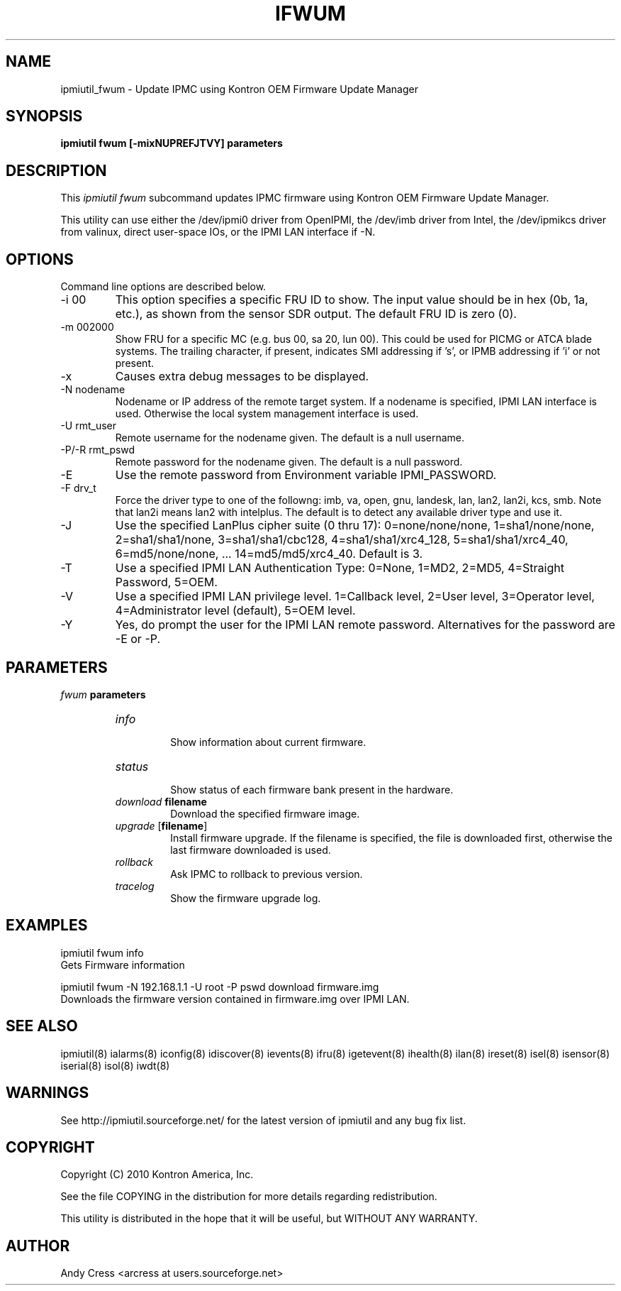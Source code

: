 .TH IFWUM 8 "Version 1.0: 24 Aug 2010"
.SH NAME
ipmiutil_fwum \- Update IPMC using Kontron OEM Firmware Update Manager

.SH SYNOPSIS
.B "ipmiutil fwum [-mixNUPREFJTVY] parameters"

.SH DESCRIPTION
This
.I ipmiutil fwum
subcommand updates IPMC firmware using Kontron OEM Firmware Update Manager.

This utility can use either the /dev/ipmi0 driver from OpenIPMI,
the /dev/imb driver from Intel, the /dev/ipmikcs driver from valinux,
direct user-space IOs, or the IPMI LAN interface if \-N.

.SH OPTIONS
Command line options are described below.
.IP "-i 00"
This option specifies a specific FRU ID to show.  The input value should be
in hex (0b, 1a, etc.), as shown from the sensor SDR output.
The default FRU ID is zero (0).
.IP "-m 002000"
Show FRU for a specific MC (e.g. bus 00, sa 20, lun 00).
This could be used for PICMG or ATCA blade systems.
The trailing character, if present, indicates SMI addressing if 's',
or IPMB addressing if 'i' or not present.
.IP "-x"
Causes extra debug messages to be displayed.
.IP "-N nodename"
Nodename or IP address of the remote target system.  If a nodename is
specified, IPMI LAN interface is used.  Otherwise the local system
management interface is used.
.IP "-U rmt_user"
Remote username for the nodename given.  The default is a null username.
.IP "-P/-R rmt_pswd"
Remote password for the nodename given.  The default is a null password.
.IP "-E"
Use the remote password from Environment variable IPMI_PASSWORD.
.IP "-F drv_t"
Force the driver type to one of the followng:
imb, va, open, gnu, landesk, lan, lan2, lan2i, kcs, smb.
Note that lan2i means lan2 with intelplus.
The default is to detect any available driver type and use it.
.IP "-J"
Use the specified LanPlus cipher suite (0 thru 17): 0=none/none/none,
1=sha1/none/none, 2=sha1/sha1/none, 3=sha1/sha1/cbc128, 4=sha1/sha1/xrc4_128,
5=sha1/sha1/xrc4_40, 6=md5/none/none, ... 14=md5/md5/xrc4_40.
Default is 3.
.IP "-T"
Use a specified IPMI LAN Authentication Type: 0=None, 1=MD2, 2=MD5, 4=Straight Password, 5=OEM.
.IP "-V"
Use a specified IPMI LAN privilege level. 1=Callback level, 2=User level, 3=Operator level, 4=Administrator level (default), 5=OEM level.
.IP "-Y"
Yes, do prompt the user for the IPMI LAN remote password.
Alternatives for the password are \-E or \-P.

.SH PARAMETERS
\fIfwum\fP \fBparameters\fR
.RS

.TP
\fIinfo\fP
.br
Show information about current firmware.

.TP
\fIstatus\fP
.br
Show status of each firmware bank present in the hardware.

.TP
\fIdownload\fP \fBfilename\fR
.br
Download the specified firmware image.

.TP
\fIupgrade\fP [\fBfilename\fR]
.br
Install firmware upgrade.  If the filename is specified,
the file is downloaded first, otherwise the last firmware
downloaded is used.

.TP
\fIrollback\fP
.br
Ask IPMC to rollback to previous version.

.TP
\fItracelog\fP
.br
Show the firmware upgrade log.


.SH "EXAMPLES"
ipmiutil fwum info
.br
Gets Firmware information
.PP
ipmiutil fwum \-N 192.168.1.1 \-U root \-P pswd download firmware.img
.br
Downloads the firmware version contained in firmware.img over IPMI LAN.


.SH "SEE ALSO"
ipmiutil(8) ialarms(8) iconfig(8) idiscover(8) ievents(8) ifru(8) igetevent(8) ihealth(8) ilan(8) ireset(8) isel(8) isensor(8) iserial(8) isol(8) iwdt(8)

.SH WARNINGS
See http://ipmiutil.sourceforge.net/ for the latest version of ipmiutil and any bug fix list.

.SH COPYRIGHT
Copyright (C) 2010  Kontron America, Inc.
.PP
See the file COPYING in the distribution for more details
regarding redistribution.
.PP
This utility is distributed in the hope that it will be useful, but
WITHOUT ANY WARRANTY.

.SH AUTHOR
.PP
Andy Cress <arcress at users.sourceforge.net>
.br

